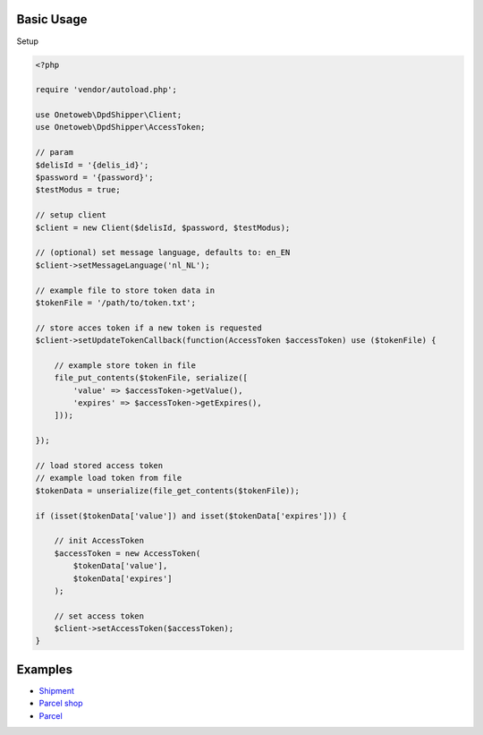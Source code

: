 .. title:: Index

===========
Basic Usage
===========

Setup
        
.. code-block:: php
    
    <?php
    
    require 'vendor/autoload.php';
    
    use Onetoweb\DpdShipper\Client;
    use Onetoweb\DpdShipper\AccessToken;
    
    // param
    $delisId = '{delis_id}';
    $password = '{password}';
    $testModus = true;
    
    // setup client
    $client = new Client($delisId, $password, $testModus);
    
    // (optional) set message language, defaults to: en_EN
    $client->setMessageLanguage('nl_NL');
    
    // example file to store token data in
    $tokenFile = '/path/to/token.txt';
    
    // store acces token if a new token is requested
    $client->setUpdateTokenCallback(function(AccessToken $accessToken) use ($tokenFile) {
        
        // example store token in file
        file_put_contents($tokenFile, serialize([
            'value' => $accessToken->getValue(),
            'expires' => $accessToken->getExpires(),
        ]));
        
    });
    
    // load stored access token
    // example load token from file
    $tokenData = unserialize(file_get_contents($tokenFile));
    
    if (isset($tokenData['value']) and isset($tokenData['expires'])) {
        
        // init AccessToken
        $accessToken = new AccessToken(
            $tokenData['value'],
            $tokenData['expires']
        );
        
        // set access token
        $client->setAccessToken($accessToken);
    }


========
Examples
========

* `Shipment <shipment.rst>`_
* `Parcel shop <parcel_shop.rst>`_
* `Parcel <parcel.rst>`_
